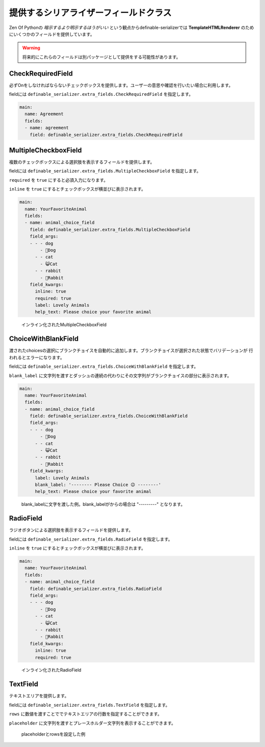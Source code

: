 .. _`extra_serializer_fields`:

==============================================================================
提供するシリアライザーフィールドクラス
==============================================================================





Zen Of Pythonの *暗示するより明示するほうがいい* という観点からdefinable-serializerでは
**TemplateHTMLRenderer** のためにいくつかのフィールドを提供しています。

.. warning::

    将来的にこれらのフィールドは別パッケージとして提供をする可能性があります。


CheckRequiredField
++++++++++++++++++++++++++++++++++++++++++++++++++++++++++++++++++++++++++++++

必ずOnをしなければならないチェックボックスを提供します。ユーザーの意思や確認を行いたい場合に利用します。

fieldには ``definable_serializer.extra_fields.CheckRequiredField`` を指定します。


.. code-block:: yaml

    main:
      name: Agreement
      fields:
      - name: agreement
        field: definable_serializer.extra_fields.CheckRequiredField


MultipleCheckboxField
++++++++++++++++++++++++++++++++++++++++++++++++++++++++++++++++++++++++++++++

複数のチェックボックスによる選択肢を表示するフィールドを提供します。

fieldには ``definable_serializer.extra_fields.MultipleCheckboxField`` を指定します。

``required`` を ``true`` にすると必須入力になります。

``inline`` を ``true`` にするとチェックボックスが横並びに表示されます。


.. code-block:: yaml

    main:
      name: YourFavoriteAnimal
      fields:
      - name: animal_choice_field
        field: definable_serializer.extra_fields.MultipleCheckboxField
        field_args:
        - - - dog
            - 🐶Dog
          - - cat
            - 😺Cat
          - - rabbit
            - 🐰Rabbit
        field_kwargs:
          inline: true
          required: true
          label: Lovely Animals
          help_text: Please choice your favorite animal

.. figure:: imgs/multiple_animal_choice.png

    インライン化されたMultipleCheckboxField


ChoiceWithBlankField
++++++++++++++++++++++++++++++++++++++++++++++++++++++++++++++++++++++++++++++

渡されたchoicesの選択にブランクチョイスを自動的に追加します。ブランクチョイスが選択された状態でバリデーションが
行われるとエラーになります。

fieldには ``definable_serializer.extra_fields.ChoiceWithBlankField`` を指定します。

``blank_label`` に文字列を渡すとダッシュの連続の代わりにその文字列がブランクチョイスの部分に表示されます。


.. code-block:: yaml

    main:
      name: YourFavoriteAnimal
      fields:
      - name: animal_choice_field
        field: definable_serializer.extra_fields.ChoiceWithBlankField
        field_args:
        - - - dog
            - 🐶Dog
          - - cat
            - 😺Cat
          - - rabbit
            - 🐰Rabbit
        field_kwargs:
          label: Lovely Animals
          blank_label: '-------- Please Choice 😉 --------'
          help_text: Please choice your favorite animal

.. figure:: imgs/choice_with_blank_field.png

    blank_labelに文字を渡した例。blank_labelがからの場合は "---------" となります。


RadioField
++++++++++++++++++++++++++++++++++++++++++++++++++++++++++++++++++++++++++++++

ラジオボタンによる選択肢を表示するフィールドを提供します。

fieldには ``definable_serializer.extra_fields.RadioField`` を指定します。

``inline`` を ``true`` にするとチェックボックスが横並びに表示されます。

.. code-block:: yaml

    main:
      name: YourFavoriteAnimal
      fields:
      - name: animal_choice_field
        field: definable_serializer.extra_fields.RadioField
        field_args:
        - - - dog
            - 🐶Dog
          - - cat
            - 😺Cat
          - - rabbit
            - 🐰Rabbit
        field_kwargs:
          inline: true
          required: true

.. figure:: imgs/radio_field.png

    インライン化されたRadioField


TextField
++++++++++++++++++++++++++++++++++++++++++++++++++++++++++++++++++++++++++++++

テキストエリアを提供します。

fieldには ``definable_serializer.extra_fields.TextField`` を指定します。

``rows`` に数値を渡すことででテキストエリアの行数を指定することができます。

``placeholder`` に文字列を渡すとプレースホルダー文字列を表示することができます。


.. figure:: imgs/text_field.png

    placeholderとrowsを設定した例
